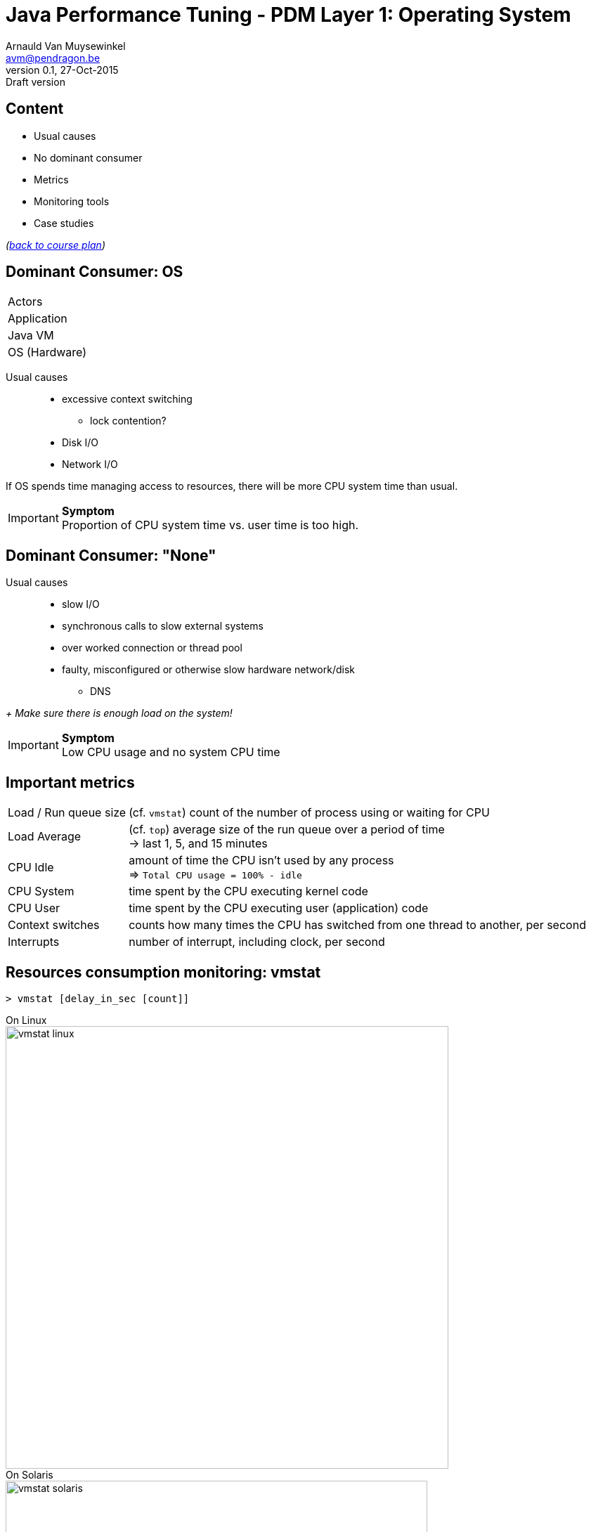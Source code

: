 // build_options: 
Java Performance Tuning - PDM Layer 1: Operating System
=======================================================
Arnauld Van Muysewinkel <avm@pendragon.be>
v0.1, 27-Oct-2015: Draft version
:backend: slidy
//:theme: volnitsky
:data-uri:
:copyright: Creative-Commons-Zero (Arnauld Van Muysewinkel)
:icons:
:pdm-width: 25%
:tabletags-blue.bodydata: <td style="background-color:skyblue;text-align:center">|</td>
:tabledef-default.blue-style: tags="blue"


Content
-------

* Usual causes
* No dominant consumer
* Metrics
* Monitoring tools
* Case studies

_(link:../0-extra/1-training_plan.html#_presentations[back to course plan])_


Dominant Consumer: OS
---------------------

[width="{pdm-width}", halign="center", float="right"]
|===========
| Actors
| Application
| Java VM
b| OS (Hardware)
|===========

Usual causes::
* excessive context switching
** lock contention?
* Disk I/O
* Network I/O

If OS spends time managing access to resources, there will be more CPU system time than usual.

IMPORTANT: *Symptom* +
Proportion of CPU system time vs. user time is too high.


Dominant Consumer: "None"
-------------------------

Usual causes::
* slow I/O
* synchronous calls to slow external systems
* over worked connection or thread pool
* faulty, misconfigured or otherwise slow hardware network/disk
** DNS

_+ Make sure there is enough load on the system!_

IMPORTANT: *Symptom* +
Low CPU usage and no system CPU time


Important metrics
-----------------

[horizontal]
Load / Run queue size:: (cf. +vmstat+) count of the number of process using or waiting for CPU 
Load Average:: (cf. +top+) average size of the run queue over a period of time +
 -> last 1, 5, and 15 minutes
CPU Idle:: amount of time the CPU isn't used by any process +
 => +Total CPU usage = 100% - idle+
CPU System:: time spent by the CPU executing kernel code
CPU User:: time spent by the CPU executing user (application) code
Context switches:: counts how many times the CPU has switched from one thread to another, per second
Interrupts:: number of interrupt, including clock, per second


Resources consumption monitoring: vmstat
----------------------------------------

[source,sh]
----
> vmstat [delay_in_sec [count]]
----
On Linux +
image:images/vmstat_linux.png[width=630,align="left"] +
On Solaris +
image:images/vmstat_solaris.png[width=600,align="left"]

CAUTION: First line shows consolidate data since boot time +
Each next line covers one interval of time (delay_in_sec)


Resources consumption monitoring: top
-------------------------------------

[source,sh]
----
> top ...
----
On U*X +
image:images/top_osx.png[width="700",align="left"]

[source,sh]
----
> w ...
----
On U*X +
image:images/w_osx.png[width="700",align="left"]


Resources consumption monitoring: Perfmon
-----------------------------------------

Windows command line:
[source,sh]
----
> typeperf metric metric ...
----

GUI: +
image:images/PerfMon_windows-crop.png[width="700", align="center"]
// some strange behavior with image conversion inside asciidoc(/libpng)
// tried to re-save, convert (GIF,JPG), resize, re-snapshot ... the initial image, but to no avail
// only this re-snapshot+cropped version is finally working, by chanche


Resources consumption monitoring: Perfmon
-----------------------------------------

IMPORTANT: Some metrics require Admin privilege!

Interesting metrics:

* \\System\\Processor Queue Length
* \\Processor(_Total)\\%% Interrupt Time
* \\Processor(_Total)\\%% User Time
* \\Processor(_Total)\\%% Privileged Time
* \\System\\File Read Bytes/sec
* \\System\\File Write Bytes/sec


Threads dump
------------

* Identify threads bottlenecks
* Determine what threads are doing.
* Cheap to produce: no impact on performance

* Analyse the file with ThreadLogic (also gives specific hints in case of a WebLogic dump)


Threads dump
------------

To generate a heap dump:

* Find the PID of the JVM
[source,sh]
----
> ps -A | grep java
----

* Send the order to the JVM
[source,sh]
----
> jstack PID > threadsdump.tdump
or
> kill -3 PID
----
(in the latter case, the thread dump is sent to the stdout of the java process)


Case studies: CPU bottleneck
----------------------------

image:images/vmstat_sample_r.png[align="left"]

IMPORTANT: *Symptoms* +
+r >> 2 * # CPU+ (4 in this case)

TIP: *Resolution* +
- add more CPU +
- or optimize algorithm (e.g. https://en.wikipedia.org/wiki/Strength_reduction[strength reduction])


Case studies: starvation
------------------------

image:images/vmstat_sample_cs.png[align="left"]

IMPORTANT: *Symptoms* +
+cs high and CPU low+ -> Lots of context switching +
=> threads don't consume their alloted time quantum

TIP: *Resolution* +
find what's blocking threads progress: livelocks, I/O, network 


Case studies: Dominant OS
-------------------------

image:images/vmstat_sample_us-sy.png[align="left"]

IMPORTANT: *Symptoms* +
+sy > us ÷ 10+ -> OS activity dominates

TIP: *Resolution* +
- high cs -> lock contention? +
- I/O? (disk or network)


